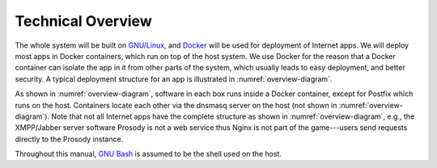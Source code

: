 Technical Overview
==================

The whole system will be built on `GNU/Linux`_, and `Docker`_ will be used for deployment of Internet apps. We will
deploy most apps in Docker containers, which run on top of the host system. We use Docker for the reason that a Docker
container can isolate the app in it from other parts of the system, which usually leads to easy deployment, and better
security. A typical deployment structure for an app is illustrated in :numref:`overview-diagram`.

.. _overview-diagram:

.. graphviz::
   :alt: Overview of the deployment structure.
   :caption: Overview of the deployment structure is shown.

   digraph structure {
     graph[overlap=false, splines=true]
     node[shape=record]

     "app" [label="Internet App"]
     "client" [label="User (Client)"]
     "data" [label="Data Container"]
     "mariadb" [label="MariaDB"]
     "nginx" [label="Nginx"]
     "openldap" [label="OpenLDAP"]
     "postfix" [label="Postfix (Sitting on the Host)"]

     "client" -> "nginx" [label="Sends Request to"]
     "nginx" -> "app" [label="Forwards Request to"]
     "app" -> "data" [label="Stores Data Files in"]
     "app" -> "mariadb" [label="Stores Data in"]
     "app" -> "openldap" [label="Authenticates via"]
     "app" -> "postfix" [label="Sends Email via"]
   }

As shown in :numref:`overview-diagram`, software in each box runs inside a Docker container, except for Postfix which
runs on the host. Containers locate each other via the dnsmasq server on the host (not shown in
:numref:`overview-diagram`). Note that not all Internet apps have the complete structure as shown in
:numref:`overview-diagram`, e.g., the XMPP/Jabber server software Prosody is not a web service thus Nginx is not part of
the game---users send requests directly to the Prosody instance.

Throughout this manual, `GNU Bash`_ is assumed to be the shell used on the host.

.. _Docker: https://www.docker.com
.. _GNU Bash: https://www.gnu.org/software/bash/
.. _GNU/Linux: http://www.getgnulinux.org/en/
